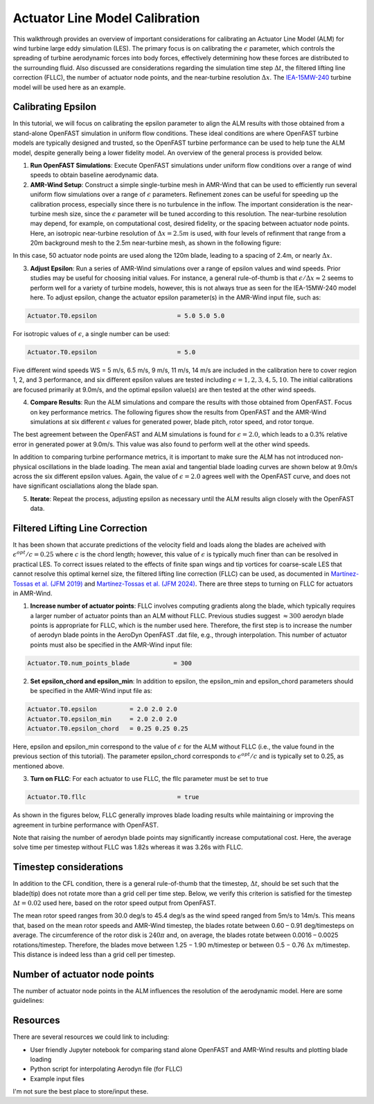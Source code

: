 .. _calibration:

Actuator Line Model Calibration
===============================

This walkthrough provides an overview of important considerations for calibrating an Actuator Line Model (ALM) for wind turbine large eddy simulation (LES). The primary focus is on calibrating the :math:`\epsilon` parameter, which controls the spreading of turbine aerodynamic forces into body forces, effectively determining how these forces are distributed to the surrounding fluid. Also discussed are considerations regarding the simulation time step :math:`\Delta t`, the filtered lifting line correction (FLLC), the number of actuator node points, and the near-turbine resolution :math:`\Delta x`. The `IEA-15MW-240 <https://github.com/IEAWindTask37/IEA-15-240-RWT>`_ turbine model will be used here as an example.

Calibrating Epsilon
-------------------

In this tutorial, we will focus on calibrating the epsilon parameter to align the ALM results with those obtained from a stand-alone OpenFAST simulation in uniform flow conditions. These ideal conditions are where OpenFAST turbine models are typically designed and trusted, so the OpenFAST turbine performance can be used to help tune the ALM model, despite generally being a lower fidelity model. An overview of the general process is provided below.

1. **Run OpenFAST Simulations**: Execute OpenFAST simulations under uniform flow conditions over a range of wind speeds to obtain baseline aerodynamic data.

2. **AMR-Wind Setup**: Construct a simple single-turbine mesh in AMR-Wind that can be used to efficiently run several uniform flow simulations over a range of :math:`\epsilon` parameters. Refinement zones can be useful for speeding up the calibration process, especially since there is no turbulence in the inflow. The important consideration is the near-turbine mesh size, since the :math:`\epsilon` parameter will be tuned according to this resolution. The near-turbine resolution may depend, for example, on computational cost, desired fidelity, or the spacing between actuator node points. Here, an isotropic near-turbine resolution of :math:`\Delta x= 2.5m` is used, with four levels of refinment that range from a 20m background mesh to the 2.5m near-turbine mesh, as shown in the following figure:

.. image:: ./calibration_images/calibration_mesh.png
    :width: 100%

In this case, 50 actuator node points are used along the 120m blade, leading to a spacing of 2.4m, or nearly :math:`\Delta x`. 

3. **Adjust Epsilon**: Run a series of AMR-Wind simulations over a range of epsilon values and wind speeds. Prior studies may be useful for choosing initial values. For instance, a general rule-of-thumb is that :math:`\epsilon / \Delta x \approx 2` seems to perform well for a variety of turbine models, however, this is not always true as seen for the IEA-15MW-240 model here. To adjust epsilon, change the actuator epsilon parameter(s) in the AMR-Wind input file, such as:

.. code-block:: console

      Actuator.T0.epsilon                      = 5.0 5.0 5.0

For isotropic values of :math:`\epsilon`, a single number can be used: 

.. code-block:: console

      Actuator.T0.epsilon                      = 5.0

Five different wind speeds WS = 5 m/s, 6.5 m/s, 9 m/s, 11 m/s, 14 m/s are included in the calibration here to cover region 1, 2, and 3 performance, and six different epsilon values are tested including :math:`\epsilon = 1, 2, 3, 4, 5, 10`. The initial calibrations are focused primarily at 9.0m/s, and the optimal epsilon value(s) are then tested at the other wind speeds. 

4. **Compare Results**: Run the ALM simulations and compare the results with those obtained from OpenFAST. Focus on key performance metrics. The following figures show the results from OpenFAST and the AMR-Wind simulations at six different :math:`\epsilon` values for generated power, blade pitch, rotor speed, and rotor torque.

.. image:: ./calibration_images/ALM_Openfast_Comparison.png
    :width: 100%

The best agreement between the OpenFAST and ALM simulations is found for :math:`\epsilon = 2.0`, which leads to a 0.3% relative error in generated power at 9.0m/s. This value was also found to perform well at the other wind speeds. 

In addition to comparing turbine performance metrics, it is important to make sure the ALM has not introduced non-physical oscillations in the blade loading. The mean axial and tangential blade loading curves are shown below at 9.0m/s across the six different epsilon values. Again, the value of  :math:`\epsilon = 2.0` agrees well with the OpenFAST curve, and does not have significant osciallations along the blade span. 

.. image:: ./calibration_images/ALM_Openfast_blade_loading.png
    :width: 100%


5. **Iterate**: Repeat the process, adjusting epsilon as necessary until the ALM results align closely with the OpenFAST data.

Filtered Lifting Line Correction 
--------------------------------

It has been shown that accurate predictions of the velocity field and loads along the blades are acheived with :math:`\epsilon^{opt} / c = 0.25` where :math:`c` is the chord length; however, this value of :math:`\epsilon` is typically much finer than can be resolved in practical LES. To correct issues related to the effects of finite span wings and tip vortices for coarse-scale LES that cannot resolve this optimal kernel size, the filtered lifting line correction (FLLC) can be used, as documented in `Martínez-Tossas et al. (JFM 2019) <https://www.cambridge.org/core/journals/journal-of-fluid-mechanics/article/filtered-lifting-line-theory-and-application-to-the-actuator-line-model/EA90C34B7D48030D725B3AFDC06501DF>`_  and `Martínez-Tossas et al. (JFM 2024) <https://onlinelibrary.wiley.com/doi/full/10.1002/we.2872>`_. There are three steps to turning on FLLC for actuators in AMR-Wind. 

1. **Increase number of actuator points**: FLLC involves computing gradients along the blade, which typically requires a larger number of actuator points than an ALM without FLLC. Previous studies suggest :math:`\approx 300` aerodyn blade points is appropriate for FLLC, which is the number used here. Therefore, the first step is to increase the number of aerodyn blade points in the AeroDyn OpenFAST .dat file, e.g., through interpolation. This number of actuator points must also be specified in the AMR-Wind input file:

.. code-block:: console

      Actuator.T0.num_points_blade            = 300

2. **Set epsilon_chord and epsilon_min**: In addition to epsilon, the epsilon_min and epsilon_chord parameters should be specified in the AMR-Wind input file as: 

.. code-block:: console

   Actuator.T0.epsilon         = 2.0 2.0 2.0
   Actuator.T0.epsilon_min     = 2.0 2.0 2.0
   Actuator.T0.epsilon_chord   = 0.25 0.25 0.25

Here, epsilon and epsilon_min correspond to the value of :math:`\epsilon` for the ALM without FLLC (i.e., the value found in the previous section of this tutorial). The parameter epsilon_chord corresponds to :math:`\epsilon^{opt} / c` and is typically set to 0.25, as mentioned above. 

3. **Turn on FLLC**: For each actuator to use FLLC, the fllc parameter must be set to true

.. code-block:: console

    Actuator.T0.fllc                         = true

As shown in the figures below, FLLC generally improves blade loading results while maintaining or improving the agreement in turbine performance with OpenFAST.

.. image:: ./calibration_images/FLLC_ALM_Openfast_Comparison.png
    :width: 100%

.. image:: ./calibration_images/FLLC_ALM_Openfast_blade_loading.png
    :width: 100%

Note that raising the number of aerodyn blade points may significantly increase computational cost. Here, the average solve time per timestep without FLLC was 1.82s whereas it was 3.26s with FLLC.

Timestep considerations
-----------------------

In addition to the CFL condition, there is a general rule-of-thumb that the timestep, :math:`\Delta t`, should be set such that the blade(tip) does not rotate more than a grid cell per time step. Below, we verify this criterion is satisfied for the timestep :math:`\Delta t=0.02` used here, based on the rotor speed output from OpenFAST.

The mean rotor speed ranges from 30.0 deg/s to 45.4 deg/s as the wind speed ranged from 5m/s to 14m/s. This means that, based on the mean rotor speeds and AMR-Wind timestep, the blades rotate between 0.60 – 0.91 deg/timesteps on average. The circumference of the rotor disk is :math:`240\pi` and, on average, the blades rotate between 0.0016 – 0.0025 rotations/timestep. Therefore, the blades move between 1.25 − 1.90 m/timestep or between 0.5 − 0.76 :math:`\Delta x` m/timestep. This distance is indeed less than a grid cell per timestep. 

Number of actuator node points
-------------------------------
The number of actuator node points in the ALM influences the resolution of the aerodynamic model. Here are some guidelines:

Resources
---------

There are several resources we could link to including:

- User friendly Jupyter notebook for comparing stand alone OpenFAST and AMR-Wind results and plotting blade loading

- Python script for interpolating Aerodyn file (for FLLC)

- Example input files

I'm not sure the best place to store/input these.
